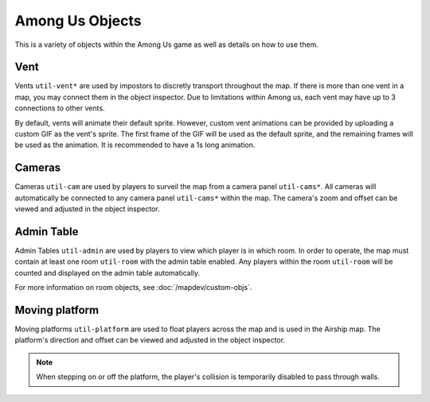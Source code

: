 Among Us Objects
=================

This is a variety of objects within the Among Us game as well as details on how to use them.

Vent
----

.. image:: https://editor.levelimposter.net/sprites/util-vent1.png
    :alt: Normal Vent
    :align: left

.. image:: https://editor.levelimposter.net/sprites/util-vent2.png
    :alt: Polus Vent
    :align: left

Vents ``util-vent*`` are used by impostors to discretly transport throughout the map.
If there is more than one vent in a map, you may connect them in the object inspector.
Due to limitations within Among us, each vent may have up to 3 connections to other vents.

.. image:: https://i.imgur.com/nJVhbaG.gif
    :alt: Vent animations
    :align: center

By default, vents will animate their default sprite.
However, custom vent animations can be provided by uploading a custom GIF as the vent's sprite.
The first frame of the GIF will be used as the default sprite, and the remaining frames will be used as the animation.
It is recommended to have a 1s long animation.

Cameras
-------

.. image:: https://editor.levelimposter.net/sprites/util-cam.png
    :alt: Camera
    :align: left

Cameras ``util-cam`` are used by players to surveil the map from a camera panel ``util-cams*``.
All cameras will automatically be connected to any camera panel ``util-cams*`` within the map.
The camera's zoom and offset can be viewed and adjusted in the object inspector.

Admin Table
-----------

.. image:: https://editor.levelimposter.net/sprites/util-admin.png
    :alt: Admin Table
    :align: left

Admin Tables ``util-admin`` are used by players to view which player is in which room.
In order to operate, the map must contain at least one room ``util-room`` with the admin table enabled.
Any players within the room ``util-room`` will be counted and displayed on the admin table automatically.

For more information on room objects, see :doc:`/mapdev/custom-objs`.

Moving platform
---------------

.. image:: https://editor.levelimposter.net/sprites/util-platform.png
    :alt: Moving Platform
    :align: left

Moving platforms ``util-platform`` are used to float players across the map and is used in the Airship map.
The platform's direction and offset can be viewed and adjusted in the object inspector.

.. note::

    When stepping on or off the platform, the player's collision is temporarily disabled to pass through walls.